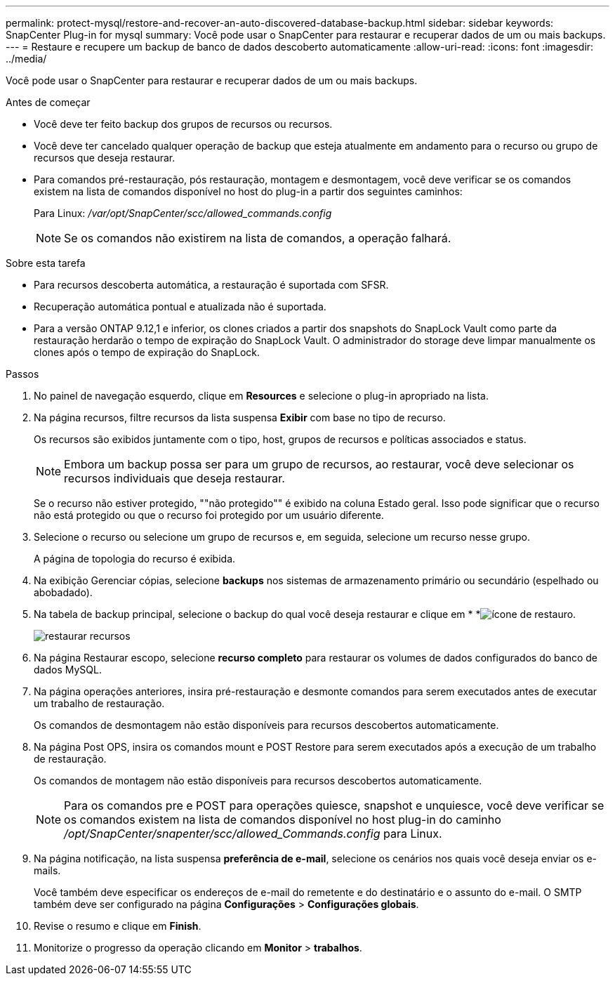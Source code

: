 ---
permalink: protect-mysql/restore-and-recover-an-auto-discovered-database-backup.html 
sidebar: sidebar 
keywords: SnapCenter Plug-in for mysql 
summary: Você pode usar o SnapCenter para restaurar e recuperar dados de um ou mais backups. 
---
= Restaure e recupere um backup de banco de dados descoberto automaticamente
:allow-uri-read: 
:icons: font
:imagesdir: ../media/


[role="lead"]
Você pode usar o SnapCenter para restaurar e recuperar dados de um ou mais backups.

.Antes de começar
* Você deve ter feito backup dos grupos de recursos ou recursos.
* Você deve ter cancelado qualquer operação de backup que esteja atualmente em andamento para o recurso ou grupo de recursos que deseja restaurar.
* Para comandos pré-restauração, pós restauração, montagem e desmontagem, você deve verificar se os comandos existem na lista de comandos disponível no host do plug-in a partir dos seguintes caminhos:
+
Para Linux: _/var/opt/SnapCenter/scc/allowed_commands.config_

+

NOTE: Se os comandos não existirem na lista de comandos, a operação falhará.



.Sobre esta tarefa
* Para recursos descoberta automática, a restauração é suportada com SFSR.
* Recuperação automática pontual e atualizada não é suportada.
* Para a versão ONTAP 9.12,1 e inferior, os clones criados a partir dos snapshots do SnapLock Vault como parte da restauração herdarão o tempo de expiração do SnapLock Vault. O administrador do storage deve limpar manualmente os clones após o tempo de expiração do SnapLock.


.Passos
. No painel de navegação esquerdo, clique em *Resources* e selecione o plug-in apropriado na lista.
. Na página recursos, filtre recursos da lista suspensa *Exibir* com base no tipo de recurso.
+
Os recursos são exibidos juntamente com o tipo, host, grupos de recursos e políticas associados e status.

+

NOTE: Embora um backup possa ser para um grupo de recursos, ao restaurar, você deve selecionar os recursos individuais que deseja restaurar.

+
Se o recurso não estiver protegido, ""não protegido"" é exibido na coluna Estado geral. Isso pode significar que o recurso não está protegido ou que o recurso foi protegido por um usuário diferente.

. Selecione o recurso ou selecione um grupo de recursos e, em seguida, selecione um recurso nesse grupo.
+
A página de topologia do recurso é exibida.

. Na exibição Gerenciar cópias, selecione *backups* nos sistemas de armazenamento primário ou secundário (espelhado ou abobadado).
. Na tabela de backup principal, selecione o backup do qual você deseja restaurar e clique em * *image:../media/restore_icon.gif["ícone de restauro"].
+
image::../media/restoring_resource.gif[restaurar recursos]

. Na página Restaurar escopo, selecione *recurso completo* para restaurar os volumes de dados configurados do banco de dados MySQL.
. Na página operações anteriores, insira pré-restauração e desmonte comandos para serem executados antes de executar um trabalho de restauração.
+
Os comandos de desmontagem não estão disponíveis para recursos descobertos automaticamente.

. Na página Post OPS, insira os comandos mount e POST Restore para serem executados após a execução de um trabalho de restauração.
+
Os comandos de montagem não estão disponíveis para recursos descobertos automaticamente.

+

NOTE: Para os comandos pre e POST para operações quiesce, snapshot e unquiesce, você deve verificar se os comandos existem na lista de comandos disponível no host plug-in do caminho _/opt/SnapCenter/snapenter/scc/allowed_Commands.config_ para Linux.

. Na página notificação, na lista suspensa *preferência de e-mail*, selecione os cenários nos quais você deseja enviar os e-mails.
+
Você também deve especificar os endereços de e-mail do remetente e do destinatário e o assunto do e-mail. O SMTP também deve ser configurado na página *Configurações* > *Configurações globais*.

. Revise o resumo e clique em *Finish*.
. Monitorize o progresso da operação clicando em *Monitor* > *trabalhos*.

